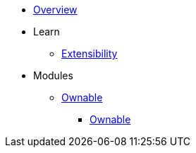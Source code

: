 * xref:index.adoc[Overview]

* Learn
** xref:extensibility.adoc[Extensibility]

* Modules
** xref:ownable.adoc[Ownable]
*** xref:api/ownable.adoc[Ownable]
